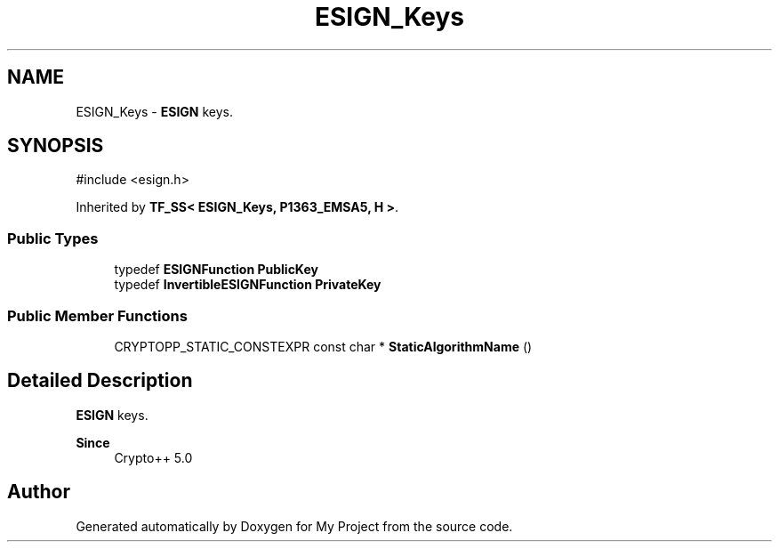 .TH "ESIGN_Keys" 3 "My Project" \" -*- nroff -*-
.ad l
.nh
.SH NAME
ESIGN_Keys \- \fBESIGN\fP keys\&.  

.SH SYNOPSIS
.br
.PP
.PP
\fR#include <esign\&.h>\fP
.PP
Inherited by \fBTF_SS< ESIGN_Keys, P1363_EMSA5, H >\fP\&.
.SS "Public Types"

.in +1c
.ti -1c
.RI "typedef \fBESIGNFunction\fP \fBPublicKey\fP"
.br
.ti -1c
.RI "typedef \fBInvertibleESIGNFunction\fP \fBPrivateKey\fP"
.br
.in -1c
.SS "Public Member Functions"

.in +1c
.ti -1c
.RI "CRYPTOPP_STATIC_CONSTEXPR const char * \fBStaticAlgorithmName\fP ()"
.br
.in -1c
.SH "Detailed Description"
.PP 
\fBESIGN\fP keys\&. 


.PP
\fBSince\fP
.RS 4
Crypto++ 5\&.0 
.RE
.PP


.SH "Author"
.PP 
Generated automatically by Doxygen for My Project from the source code\&.

